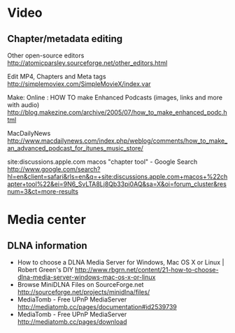 * Video
** Chapter/metadata editing
   Other open-source editors
   http://atomicparsley.sourceforge.net/other_editors.html

   Edit MP4, Chapters and Meta tags
   http://simplemoviex.com/SimpleMovieX/index.var

   Make: Online : HOW TO make Enhanced Podcasts (images, links and more with audio)
   http://blog.makezine.com/archive/2005/07/how_to_make_enhanced_podc.html

   MacDailyNews
   http://www.macdailynews.com/index.php/weblog/comments/how_to_make_an_advanced_podcast_for_itunes_music_store/

   site:discussions.apple.com macos "chapter tool" - Google Search
   http://www.google.com/search?hl=en&client=safari&rls=en&q=+site:discussions.apple.com+macos+%22chapter+tool%22&ei=9N6_SvLTA8Lj8Qb33pi0AQ&sa=X&oi=forum_cluster&resnum=3&ct=more-results
* Media center
** DLNA information
   - How to choose a DLNA Media Server for Windows, Mac OS X or Linux | Robert Green's DIY
     http://www.rbgrn.net/content/21-how-to-choose-dlna-media-server-windows-mac-os-x-or-linux
   - Browse MiniDLNA Files on SourceForge.net
     http://sourceforge.net/projects/minidlna/files/
   - MediaTomb - Free UPnP MediaServer
     http://mediatomb.cc/pages/documentation#id2539739
   - MediaTomb - Free UPnP MediaServer
     http://mediatomb.cc/pages/download


